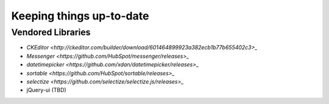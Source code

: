 *************************
Keeping things up-to-date
*************************


Vendored Libraries
==================

- `CKEditor <http://ckeditor.com/builder/download/601464899923a382ecb1b77b655402c3>_`
- `Messenger <https://github.com/HubSpot/messenger/releases>_`
- `datetimepicker <https://github.com/xdan/datetimepicker/releases>_`
- `sortable <https://github.com/HubSpot/sortable/releases>_`
- `selectize <https://github.com/selectize/selectize.js/releases>_`
- jQuery-ui (TBD)
